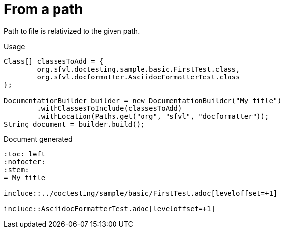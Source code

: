 [#org_sfvl_doctesting_DocumentationBuilderTest_RelativizedToPath_from_a_path]
= From a path

Path to file is relativized to the given path.

.Usage
[source, java, indent=0]
----
            Class[] classesToAdd = {
                    org.sfvl.doctesting.sample.basic.FirstTest.class,
                    org.sfvl.docformatter.AsciidocFormatterTest.class
            };

            DocumentationBuilder builder = new DocumentationBuilder("My title")
                    .withClassesToInclude(classesToAdd)
                    .withLocation(Paths.get("org", "sfvl", "docformatter"));
            String document = builder.build();

----

.Document generated
----
:toc: left
:nofooter:
:stem:
= My title

\include::../doctesting/sample/basic/FirstTest.adoc[leveloffset=+1]

\include::AsciidocFormatterTest.adoc[leveloffset=+1]

----